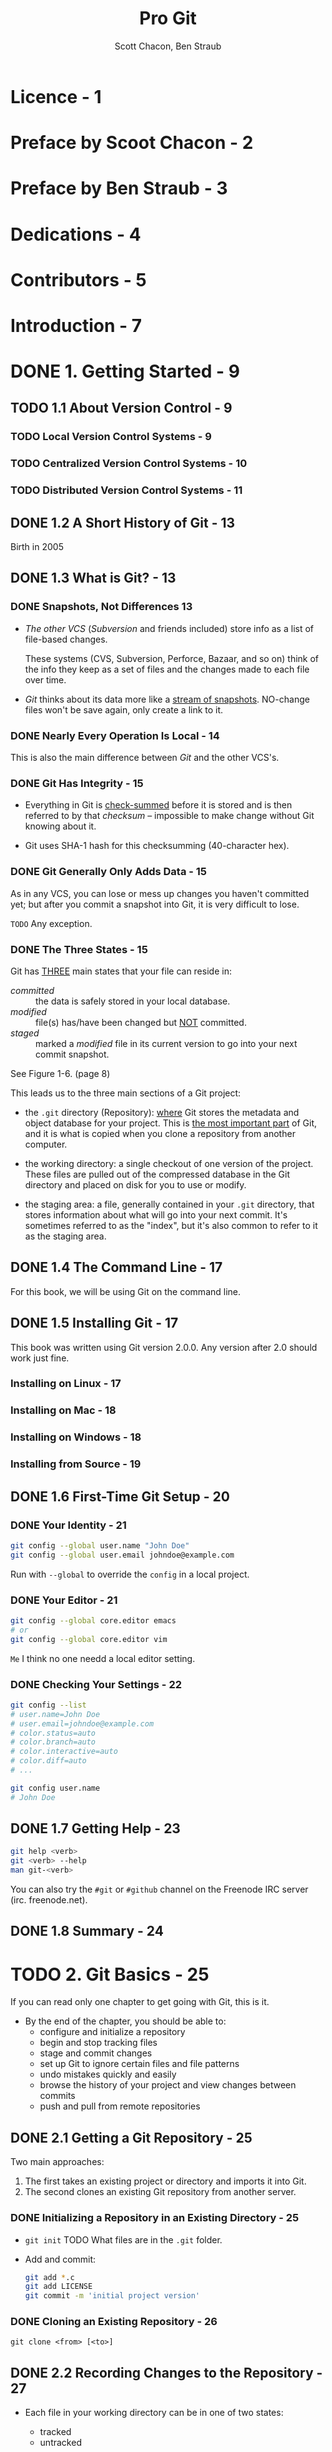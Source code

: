 #+TITLE: Pro Git
#+AUTHOR: Scott Chacon, Ben Straub
#+Version: 2.1.227, 2020-05-26 -> 2.1.268, 2020-10-24
#+STARTUP: overview
#+STARTUP: entitiespretty

* Licence - 1
* Preface by Scoot Chacon - 2
* Preface by Ben Straub - 3
* Dedications - 4
* Contributors - 5
* Introduction - 7
* DONE 1. Getting Started - 9
  CLOSED: [2019-05-21 Tue 11:50]
** TODO 1.1 About Version Control - 9
*** TODO Local Version Control Systems - 9
*** TODO Centralized Version Control Systems - 10
*** TODO Distributed Version Control Systems - 11

** DONE 1.2 A Short History of Git - 13
   CLOSED: [2017-07-14 Fri 05:26]
   Birth in 2005

** DONE 1.3 What is Git? - 13
   CLOSED: [2019-08-17 Sat 21:41]
*** DONE Snapshots, Not Differences  13
    CLOSED: [2017-07-14 Fri 04:18]
    - /The other VCS/ (/Subversion/ and friends included) store info as a list of
      file-based changes.

      These systems (CVS, Subversion, Perforce, Bazaar, and so on) think of the
      info they keep as a set of files and the changes made to each file over
      time.

    - /Git/ thinks about its data more like a _stream of snapshots_.
      NO-change files won't be save again, only create a link to it.

*** DONE Nearly Every Operation Is Local - 14
    CLOSED: [2017-07-14 Fri 04:21]
    This is also the main difference between /Git/ and the other VCS's.

*** DONE Git Has Integrity - 15
    CLOSED: [2017-07-14 Fri 04:37]
    - Everything in Git is _check-summed_ before it is stored and is then
      referred to by that /checksum/ -- impossible to make change without Git
      knowing about it.

    - Git uses SHA-1 hash for this checksumming (40-character hex).

*** DONE Git Generally Only Adds Data - 15
    CLOSED: [2017-07-14 Fri 04:42]
    As in any VCS, you can lose or mess up changes you haven't committed yet;
    but after you commit a snapshot into Git, it is very difficult to lose.

    =TODO= Any exception.

*** DONE The Three States - 15
    CLOSED: [2017-07-14 Fri 05:05]
    Git has _THREE_ main states that your file can reside in:
    + /committed/ :: the data is safely stored in your local database.
    + /modified/ :: file(s) has/have been changed but _NOT_ committed.
    + /staged/ :: marked a /modified/ file in its current version to go
                  into your next commit snapshot.

    See Figure 1-6. (page 8)

    This leads us to the three main sections of a Git project:
    + the =.git= directory (Repository):
      _where_ Git stores the metadata and object database for your project.
      This is _the most important part_ of Git, and it is what is copied when you
      clone a repository from another computer.

    + the working directory:
      a single checkout of one version of the project.
      These files are pulled out of the compressed database in the Git directory
      and placed on disk for you to use or modify.

    + the staging area:
      a file, generally contained in your =.git= directory, that stores
      information about what will go into your next commit. It's sometimes
      referred to as the "index", but it's also common to refer to it as the
      staging area.

** DONE 1.4 The Command Line - 17
   CLOSED: [2017-07-14 Fri 05:10]
   For this book, we will be using Git on the command line.

** DONE 1.5 Installing Git - 17
   CLOSED: [2017-07-14 Fri 05:10]
   This book was written using Git version 2.0.0.
   Any version after 2.0 should work just fine.

*** Installing on Linux - 17
*** Installing on Mac - 18
*** Installing on Windows - 18
*** Installing from Source - 19

** DONE 1.6 First-Time Git Setup - 20
   CLOSED: [2017-07-14 Fri 05:21]
*** DONE Your Identity - 21
    CLOSED: [2017-07-14 Fri 05:15]
    #+BEGIN_SRC bash
      git config --global user.name "John Doe"
      git config --global user.email johndoe@example.com
    #+END_SRC

    Run with ~--global~ to override the ~config~ in a local project.

*** DONE Your Editor - 21
    CLOSED: [2017-07-14 Fri 05:20]
    #+BEGIN_SRC bash
      git config --global core.editor emacs
      # or
      git config --global core.editor vim
    #+END_SRC
    =Me= I think no one needd a local editor setting.

*** DONE Checking Your Settings - 22
    CLOSED: [2017-07-14 Fri 05:21]
    #+BEGIN_SRC bash
      git config --list
      # user.name=John Doe
      # user.email=johndoe@example.com
      # color.status=auto
      # color.branch=auto
      # color.interactive=auto
      # color.diff=auto
      # ...

      git config user.name
      # John Doe
    #+END_SRC

** DONE 1.7 Getting Help - 23
   CLOSED: [2017-07-14 Fri 05:13]
   #+BEGIN_SRC bash
     git help <verb>
     git <verb> --help
     man git-<verb>
   #+END_SRC

   You can also try the =#git= or =#github= channel on the Freenode IRC server
   (irc. freenode.net).

** DONE 1.8 Summary - 24
   CLOSED: [2017-07-14 Fri 05:14]

* TODO 2. Git Basics - 25
  If you can read only one chapter to get going with Git, this is it.

  - By the end of the chapter, you should be able to:
    + configure and initialize a repository
    + begin and stop tracking files
    + stage and commit changes
    + set up Git to ignore certain files and file patterns
    + undo mistakes quickly and easily
    + browse the history of your project and view changes between commits
    + push and pull from remote repositories

** DONE 2.1 Getting a Git Repository - 25
   CLOSED: [2017-07-15 Sat 14:07]
   Two main approaches:
   1. The first takes an existing project or directory and imports it into Git.
   2. The second clones an existing Git repository from another server.

*** DONE Initializing a Repository in an Existing Directory - 25
    CLOSED: [2017-07-15 Sat 14:07]
    - ~git init~
      TODO What files are in the =.git= folder.

    - Add and commit:
      #+BEGIN_SRC bash
        git add *.c
        git add LICENSE
        git commit -m 'initial project version'
      #+END_SRC

*** DONE Cloning an Existing Repository - 26
    CLOSED: [2017-07-15 Sat 14:07]
    ~git clone <from> [<to>]~

** DONE 2.2 Recording Changes to the Repository - 27
   CLOSED: [2019-08-19 Mon 00:21]
   - Each file in your working directory can be in one of two states:
     + tracked
     + untracked

   - _Tracked files_ are files that were in the last snapshot;
     They can be
     + unmodified
     + modified
     + staged.

   - _Untracked files_ are everything else -- any files in your working directory
     that were
     + NOT in your last snapshot
     + NOT in your staging area

   - Figure 2-1. The lifecycle of the status of your files
     _Untracked_ ------> _Unmodified_ ------> _Modified_ -------> _Staged_
         |--add the file-------------------------------------------->|
         |                    |--Edit the file-->|                   |
         |                    |                  |--Stage the file-->|
         |<--Remove the file--|                  |                   |
         |                    |<--------------------commit-----------|

*** DONE Checking the Status of Your Files - 27
    CLOSED: [2017-07-16 Sun 22:58]
    ~git status~

*** DONE Tracking New Files - 28
    CLOSED: [2017-07-16 Sun 22:58]
    ~git add [<filename(s)> | <directory>]~
    ~git add~ works recursively.

*** DONE Staging Modified Files - 29
    CLOSED: [2017-07-16 Sun 23:10]
    - ~git add~ is a multipurpose command -- you use it
      + to begin tracking new files
      + to stage files
      + to do other things like marking merge-conflicted files as resolved. =TODO=

    - It may be helpful to think of it
      _more as_ "add this content to the next commit"
      _rather than_ "add this file to the project".

    - A file can be /staged/ and /unstaged/ simutaneously:
      If you staged a change in a file and modified this file again before
      committing, then this file is marked as /staged/ and /unstaged/, which
      actually means some change is /staged/ and some change is /unstaged/.

*** DONE Short Status - 30
    CLOSED: [2019-05-21 Tue 15:53]
    - Command:
      ~git status --short~ or ~git status -s~

    - Case study:
      #+BEGIN_SRC text
         M README
        MM Rakefile
        A  lib/git.rb
        M  lib/simplegit.rb
        ?? LICENSE.txt
      #+END_SRC
      + _??_ : _untracked_ file
      + _A _: new files that have been added to the staging area have an A,
      + M: modified files have an M and so on.
           There are _TWO columns_ to the output --
        * left column: the file is staged
        * right column: the file is modified

    - So for example in that output,
      + =README=
        is _modified_ in the working directory but _not yet staged_,

      + =lib/simplegit.rb=:
        is _modified_ and _staged_.

      + =Rakefile=:
        was _modified_, _staged_ and then _modified again_, so there are
        changes to it that are _BOTH staged and unstaged_.

*** DONE Ignoring Files - 31
    CLOSED: [2019-05-21 Tue 16:59]
    Use =.gitignore= file to tell git the files you don't want to track or even
    show.

    - You usually don't want to see some automatically

    - The _rules for the patterns_ you can put in the =.gitignore= file are as follows:
      + Blank lines or lines starting with # are ignored.

      + Standard glob patterns =???= work, and will be applied _recursively throughout
        the entire working tree_.

      + You can _start_ patterns with a forward slash (/) to *AVOID recursivity*.

      + You can _end_ patterns with a forward slash (/) to _specify a directory_.

      + You can _negate_ a pattern by _starting_ it with an exclamation point (~!~).

    - Glob patterns are LIKE _simplified regular expressions_ that shells use.
      + ~*~ matches zero or more characters

      + ~[abc]~ matches any character inside the brackets (in this case ~a~, ~b~,
        or ~c~)

      + ~?~ matches a single character

      + Patterns like ~[0-9]~ matches any character between them _inclusively_

      + ~**~ matches _nested directories_.
        For instance, ~a/**/z~ would match ~a/z~, ~a/b/z~, ~a/b/c/z~, and so on.

    - Case Study:
      #+begin_src gitignore
        # ignore all .a files
        ,*.a

        # but do track lib.a, even though you're ignoring .a files above
        !lib.a

        # only ignore the TODO file in the current directory, not subdir/TODO
        /TODO

        # ignore all files in any directory named build
        build/

        # ignore doc/notes.txt, but not doc/server/arch.txt
        doc/*.txt

        # ignore all .pdf files in the doc/ directory and any of its subdirectories
        doc/**/*.pdf
      #+end_src

    - *Tips*
       GitHub maintains a fairly comprehensive list of good =.gitignore= file
       examples for dozens of projects and languages at
      https://github.com/github/gitignore.
      _Pick one at the start point of your project._

    - *CAUTION*
      You can have only one =.gitignore= in the root of your simple project.
      However, it is also possible to have _ADDITIONAL_ =.gitignore= files in
      subdirectories.
        The rules in these nested =.gitignore= files apply only to the files
      under the directory where they are located.

      Use ~man gitignore~ for the details.

*** DONE Viewing Your Staged and Unstaged Changes - 32
    CLOSED: [2019-08-19 Mon 00:20]
    ~git diff~ show more details than ~git status~.
    - ~git diff~ shows you the exact lines added and removed -- the patch, as it
      were.

    - You probably use ~git diff~ most often to answer two questions:
      + Q :: What have you changed but not yet staged? --
             =from Jian= compare _not staged changes_ with branch head.

      + Q :: What have you staged that you are about to commit? --
             =from Jian= compare _staged changes_ with branch head.

    - For example,
      _edited and staged_ =README= and _edited_ =CONTRIBUTING.md=
      + ~git diff~ compare =CONTRIBUTING.md= with branch head
      + ~git diff --staged~ compare =README= with branch head

    - *Git Diff in an External Tool*
      - If you want to view the differences in diff viewing program, use ~git
        difftool~ instead.

      - Run ~git difftool --tool-help~ to see what is available on your system.

*** DONE Committing Your Changes - 35
    CLOSED: [2019-05-21 Tue 17:11]
    - Command:
      + ~git commit~:
        usually open the editor ~git config --global core.editor~, and you can
        type the commit message inside it. You will see it automatically put the
        change info in the comment. You can keep it or delete it.

      + ~git commit -v~:
        Just like the command above, but in verbose mode -- the comment includes
        more info like the diff result.

      + ~git commit -m~:
        Do not open editor, and provide a inline message that follows the ~-m~
        parameter.

    - After committing, you'll see an SHA-1 checksum.
      =TODO= SHA-1???

*** DONE Skipping the Staging Area - 36
    CLOSED: [2019-05-21 Tue 17:23]
    You can use a ~-a~ option when you work with ~git commit~ command, and
    _AUTOMATICALLY /stage/ EVERY file that is already tracked_ before doing the
    commit.
    For instance, ~git commit -a -m 'added new benchmarks~

    This is convenient, but it can also mass up your commit if you don't pay
    enough attension or overuse it.

*** DONE Removing Files - 37
    CLOSED: [2019-08-18 Sun 00:11]
    ~git rm~
    - If you delete a file with using ~git rm~,
      ~git stauts~ will tell you =Changes not staged for commit=
      + To stage it, you need use ~git rm <filename>~ again, even if you can't
        see the deleted file(s) in your repo.

      + If you use ~git rm~ from the very beginning, you need need to run
        ~rm <filename>~ followed by ~git rm <filename>~.

    - After running ~git rm <filename>~, the next time you commit, the file will
      be gone and no longer tracked.

    - ~git rm -f~
      If you _modified the file_ or _had already added it to the staging area_,
      you *MUST FORCE* the removal with the ~-f~ option.
      + Rationale:
        This is a *safety feature* to PREVENT
        _accidental removal of data that hasn't yet been recorded in a snapshot
        and that can't be recovered from Git._

    - ~git rm --cached~ remove file(s) from your /staging area/ but keep the file(s)
      in your working tree -- no longer track it.
      + This is particularly useful if you forgot to add something to your
        =.gitignore= file and accidentally staged it.

    - With file-glob patterns:
      ~git rm log/\*.log~
      The backslash (~\~) here is used to escape the ~*~ to stop doing shell
      expansion, and pass ~*~ to git, who has its own expansion.
      + =from Jian=
        Shell expansion also works. However, since I don't know the differences,
        and I believe let git to all the operations it can do is good for
        version control.

*** DONE Moving Files - 38
    CLOSED: [2019-08-17 Sat 22:01]
    - _UNLIKE_ many other VCS systems,
      Git does *NOT explicitly track* file movement.

    - If you rename a file in Git, no metadata is stored in Git that tells it you
      renamed the file.
        However, _Git is pretty smart about figuring that out after the fact_ --
      TODO we'll deal with detecting file movement a bit later.

    - Git has a ~mv~ command. For example,
      #+begin_src bash
        git mv README.md README
      #+end_src
      Then, run ~git status~ and you'll see:
      #+begin_src text
        On branch master
        Your branch is up-to-date with 'origin/master'.
        Changes to be committed:
          (use "git reset HEAD <file>..." to unstage)

            renamed:    README.md -> README
      #+end_src

    - Git has a ~mv~ command (e.g. ~git mv README.md README~), which is equivalent
      to running something like:
      #+begin_src bash
        mv README.md README  # Or any other ways, like in GUI, you can use to rename a file
        git rm README.md
        git add README
      #+end_src
      + _The only real difference is that ~git mv~ is one command instead of three._

      + The three commands way is still useful:
        you can use any tool you like to rename (shell's ~mv~, GUI, etc.) a file,
        and address the add/rm (~git add~ and ~git rm~) later, before you commit.

** DONE 2.3 Viewing the Commit History - 39
   CLOSED: [2019-11-23 Sat 18:27]
   - ~git log~

   - ~git log -p~ / ~git log --patch~
     Use ~-<number>~ to limit the number of commits you want to log
     Display in patch-like view

   - ~git log --stat~
     Like ~--patch~, but only one statics line per file, without details of
     difference

   - ~git log --pretty=<format>~
     + ~oneline~

     + ~format:<format-string>~
       Example: ~git log --pretty=format:"%h - %an, %ar : %s"~

     + Table1. Useful options for ~git log --pretty=format~
       TODO TODO TODO

   - Distinguish /author/ and /committer/:
     + Author :: the person who originally wrote the work,
     + Committer :: the person who last applied the work.

   - So, if you send in a patch to a project and one of the core members applies
     the patch, both of you get credit — _you as the /author/, and the core
     member as the /committer/._

   - Another useful option ~--graph~

   - Table 2. Common options to ~git log~
     TODO TODO TODO

*** DONE Limiting Log Output - 44
    CLOSED: [2019-11-23 Sat 18:27]
    - ~-<n>~

    - ~--since~ and ~--until~
      Example: ~git log --since=2.weeks~
      These options can work with lots of formats like ~"2018-01-15"~ or
      ~"2 years 1 day 3 minutes ago"~

    - Use ~--author~ to filter on a specific /author/.
      Use ~--committer~ to filter on a specific /comitter/.

    - Use ~--grep~ to search for keywords in the commit messages.

    - Use ~--all-match~ option to further limit the output to just those commits
      that match *all* ~--grep~ patterns.

    - ~-S~ only show commits adding or removing code match the string.
      For example, ~git log -S function_name~
      + *CAUTION* TODO TODO TODO
        This is _ALWAYS_ the last option and is generally preceded by double
        dashes (~--~) to _separate the paths from the options_.

    - *Preventing the display of merge commits*
      Use ~--no-merges~

** DONE 2.4 Undoing Things - 46
   CLOSED: [2019-11-23 Sat 18:55]
   - *CAUTION*:
     Sometimes, undoing things can be _DANGEOUS_ -- you *can't* always undo some
     of these undos!
     *This is the one of the few areas in Git where you may lose some work if
     you do it wrong*

   - ~git commit --amend~
     =from Jian= =IMPORTANT=
     I think it's better not do this and create more commits -- we can merge
     them later! This way is safer than using the ~--amend~ option!!!

*** DONE Unstaging a Staged File - 47
    CLOSED: [2019-11-23 Sat 18:44]
    - Unstage a file with ~git reset HEAD <file>~
      Acutally, after staging files with ~git add~, when you run ~git status~,
      there will be a hint message that =(use "git reset HEAD <file> ...") to unstage)=.

    - *TIPS*
      It's true that ~git reset~ _CAN BE a *dangerous* command_, especially if you
      provide the ~--hard~ flag.
        _HOWEVER_, in the scenario described above, the file in your working
      directory is not touched (=from Jian= change the staged status of a file
      won't touch its content), so it's relatively safe.

*** DONE Unmodifying a Modified File - 48
    CLOSED: [2019-08-19 Mon 01:14]
    - ~git checkout -- <file>~

    - ~git status~ can also give hits about this like:
      #+begin_src text
        Changes not staged for commit:
          (use "git add <file>..." to update what will be committed)
          (use "git checkout -- <file>..." to discard changes in working directory)
      #+end_src

    - *CAUTION*:
      ~git checkout -- <file>~ is dangerous.
      Any local changes you made to that file are gone -- _Git just replaced that
      file with the most recently-committed version._
      *Don't ever use this command unless you absolutely know that you don't want
      those unsaved local changes.*

      + =from Jian= To avoid this,
        * Solution 1:
          Add a hook for this command with reminder

        * Solution 2: =from Jian= I prefer this!!!
          Add a hook for this command without reminder, but implicitly
          create a branch with snapshot before this command.

        * Solution 3:
          Manually create a branch with snapshot before this command, and then
          switch back and run this command.

      + =from Jian=
        I prefer Solution 2, and we should add hooks to all the dangerous
        commands!!! TODO TODO TODO

    - *Remember*: =IMPORTANT= TODO TODO TODO
      + _Anything that is committed in Git can almost always be recovered._
        Even commits that were on branches that were deleted or commits that
        were overwritten with an ~--amend~ commit can be recovered (see Data
        Recovery for data recovery). TODO _HOWTO ???_ TODO

      + However, _anything you lose that was never committed is likely never to be
        seen again._

** TODO 2.5 Working with Remotes - 49
*** TODO Showing Your Remotes - 49
*** TODO Adding Remote Repositories - 49
*** TODO Fetching and Pulling from Your Remotes - 51
*** TODO Pushing to Your Remotes - 52
*** TODO Inspecting a Remote - 52
*** TODO Removing and Renaming Remotes - 53

** TODO 2.6 Tagging - 54
*** TODO Listing Your Tags - 54
*** TODO Creating Tags - 55
*** TODO Annotated Tags - 55
*** TODO Lightweight Tags - 56
*** TODO Tagging Later - 56
*** TODO Sharing Tags - 57
*** TODO Deleting Tags - 58
*** TODO Checking out Tags - 59

** DONE 2.7 Git Aliases - 59
   CLOSED: [2019-08-19 Mon 02:11]
   - Create shorter name alias for exist commands
     + Command:
       #+begin_src shell
         $ git config --global alias.co checkout
         $ git config --global alias.br branch
         $ git config --global alias.ci commit
         $ git config --global alias.st status
       #+end_src

     + =.gitconfig= file:
       #+begin_src text
         [alias]
           co = checkout
           br = branch
           ci = commit
           st = status
       #+end_src

   - Create alias for commands with options
     ~git config --global alias.unstage 'reset HEAD --'~

   - A useful command -- show the lastest commit log:
     ~git config --global alias.last 'log -1 HEAD'~

   - Create a alias for external command -- prefix with ~!~:
     ~git config --global alias.visual '!gitk'~
     + Usage:
       ~git visual~

     + Actual external command:
       ~gitk~

** DONE 2.8 Summary - 61
   CLOSED: [2019-08-19 Mon 01:59]

* TODO 3. Git Branching - 62
  - Nearly every VCS has some form of branching support.

  - _Many of their /branching/ is EXPENSIVE._
    One of the "killer feature" of Git is that it branches is incredibly
    _lightweight_.

  - Git enourages workflows that branch and merge often.

** TODO 3.1 Branches in a Nutshell - 62
*** TODO Creating a New Branch - 64
*** TODO Switching Branches - 65

** TODO 3.2 Basic Branching and Merging - 69
*** TODO Basic Branching - 69
*** TODO Basic Merging - 73
*** TODO Basic Merge Conflicts - 74

** TODO 3.3 Branch Management - 77
** TODO 3.4 Branching Workflows - 78
*** TODO Long-Running Branches - 79
*** TODO Topic Branches - 80

** TODO 3.5 Remote Branches - 82
*** TODO Pushing - 88
*** TODO Tracking Branches - 89
*** TODO Pulling - 91
*** TODO Deleting Remote Branches - 91

** TODO 3.6 Rebasing - 92
*** TODO The Basic Rebase - 92
*** TODO More Interesting Rebases - 94
*** TODO The Perils of Rebasing - 97
*** TODO Rebase When You Rebase - 99
*** TODO Rebase vs. Merge - 100

** TODO 3.7 Summary - 101

* TODO 4. Git on the Server - 102
** TODO 4.1 The Protocols - 102
*** TODO Local Protocol - 102
**** The Pros - 103
**** The Cons - 103

*** TODO The HTTP Protocol - 104
**** Smart HTTP - 104
**** Dumb HTTP - 104
***** The Pros - 105
***** The Cons - 105

*** TODO The SSH Protocol - 105
**** The Pros - 106
**** The Cons - 106

*** TODO The Git Protocol - 106
**** The Pros - 106
**** The Cons - 106

** TODO 4.2 Getting Git on a Server - 107
*** TODO Putting the Bare Repository on a Server - 107
*** TODO Small Setups - 108
**** TODO SSH Access - 108

** TODO 4.3 Generating Your SSH Public Key - 109
** TODO 4.4 Setting Up the Server - 110
** TODO 4.5 Git Daemon - 113
** TODO 4.6 Smart HTTP - 114
** TODO 4.7 GitWeb - 116
** TODO 4.8 GitLab - 118
*** TODO Installation - 118
*** TODO Administration - 119
**** TODO Users - 119
**** TODO Groups - 120
**** TODO Projects - 121
**** TODO Hooks - 121

*** TODO Basic Usage - 121
*** TODO Working Together - 122

** TODO 4.9 Third Party Hosted Options - 122
** TODO 4.10 Summary - 123
* TODO 5. Distributed Git - 124
** TODO 5.1 Distributed Workflows - 124
*** TODO Centralized Workflow - 124
*** TODO Integration-Manager Workflow - 125
*** TODO Dictator and Lieutenants Workflow - 126
*** TODO Workflows Summary - 126

** TODO 5.2 Contributing to a Project - 127
*** TODO Commit Guidelines - 127
*** TODO Private Small Team - 129
*** TODO Private Managed Team - 136
*** TODO Forked Public Project - 142
*** TODO Public Project over Email - 146
*** TODO Summary - 149

** TODO 5.3 Maintaining a Project - 149
*** TODO Working in Topic Branches - 149
*** TODO Applying Patches from Email - 150
**** Applying a Patch with apply - 150
**** Applying a Patch with ~am~ - 151

*** TODO Checking Out Remote Branches - 153
*** TODO Determining What Is Introduced - 154
*** TODO Integrating Contributed Work - 155
**** Merging Workflows - 156
**** Large-Merging Workflows - 158
**** Rebasing and Cherry Picking Workflows - 159
**** Rerere - 161

*** TODO Tagging Your Releases - 161
*** TODO Generating a Build Number - 162
*** TODO Preparing a Release - 163
*** TODO The Shortlog - 163

** TODO 5.4 Summary - 164

* TODO 6. GitHub - 165
** TODO 6.1 Account Setup and Configuration - 165
*** TODO SSH Access - 165
*** TODO Your Avatar - 166
*** TODO Your Email Address - 168
*** TODO Two Factor Authentication - 168

** TODO 6.2 Contributing to a Project - 170
*** TODO Forking Projects - 169
*** TODO The GitHub Flow - 170
**** TODO Creating a Pull Request - 170
**** TODO Iterating on a Pull Request - 174

*** TODO Advanced Pull Requests - 178
**** Pull Requests as Patches - 178
**** Keeping up with Upstream - 178
**** References - 181
**** GitHub Flavored Markdown - 183
***** Task Lists - 184
***** Code Snippets - 185
***** Quoting - 185
***** Emoji - 186
***** Images - 187

**** Keep your GitHub public repository up-to-date - 188

** TODO 6.3 Maintaining a Project - 190
*** TODO Creating a New Repository - 189
*** TODO Adding Collaborators - 191
*** TODO Managing Pull Requests - 192
**** Email Notifications - 193
**** Collaborating on the Pull Request - 194
**** Pull Request Refs - 195
**** Pull Requests on Pull Requests - 197

*** TODO Mentions and Notifications - 198
**** The Notifications Page - 199
***** Web Notifications - 200
***** Email Notifications - 201

*** TODO Special Files - 201
**** README - 202
**** CONTRIBUTING - 202

*** TODO Project Administration - 202
**** Changing the Default Branch - 203
**** Transferring a Project - 203

** TODO 6.4 Managing an organization - 205
*** TODO Organization Basics - 204
*** TODO Teams - 204
*** TODO Audit Log - 206

** TODO 6.5 Scripting GitHub - 208
*** TODO Services and Hooks - 208
**** Services - 209
**** Hooks - 210

*** TODO The GitHub API - 212
**** Basic Usage - 213
**** Commenting on an Issue - 214
**** Changing the Status of a Pull Request - 215

*** TODO Octokit - 217

** TODO 6.6 Summary - 217

* TODO 7. Git Tools - 218
** TODO 7.1 Revision Selection - 218
*** Single Revisions - 218
*** Short SHA-1 - 218
*** Branch References - 220
*** RefLog Shortnames - 221
*** Ancestry References - 222
*** Commit Ranges - 224
**** Double Dot - 224
**** Multiple Points - 225
**** Triple Dot - 226

** TODO 7.2 Interactive Staging - 226
*** Staging and Unstaging Files - 227
*** Staging Patches - 229

** TODO 7.3 Stashing and Cleaning - 230
*** Stashing Your Work - 231
*** Creative Stashing - 233
*** Creating a Branch from a Stash - 234
*** Cleaning Your Working Directory - 235

** TODO 7.4 Signing Your Work - 236
*** GPG Introduction - 237
*** Signing Tags - 237
*** Verifying Tags - 238
*** Signing Commits - 239
*** Everyone Must Sign - 240

** TODO 7.5 Searching - 240
*** Git Grep - 241
*** Git Log Searching - 243
**** Line Log Search - 243

** TODO 7.6 Rewriting History - 244
*** Changing the Last Commit - 245
*** Changing Multiple Commit Messages - 246
*** Reordering Commits - 248
*** Squashing Commits - 249
*** Squashing a Commit - 250
*** The Nuclear Option: filter-branch - 251
**** Removing a File from Every Commit - 251
**** Making a Subdirectory the New Root - 251
**** Changing EMail Addresses Globally - 252

** TODO 7.7 Reset Demystified - 252
*** The Three Trees - 252
**** The HEAD - 253
**** The Index - 253
**** The Working Directory - 254

*** The Workflow - 254
*** The Role of Reset - 260
**** Step 1: Move HEAD - 261
**** Step 2: Updating the Index (--mixed) - 262
**** Step 3: Updating the Working Directory (--hard) - 263
**** Recap - 264

*** Reset with a Path - 265
*** Squashing - 267
*** Check It Out - 270
**** Without Paths - 271
**** With Paths - 271

*** Summary - 271

** TODO 7.8 Advanced Merging - 272
*** TODO Merge Conflicts - 273
**** TODO Aborting a Merge - 275
**** TODO Ignoring Whitespace - 276
**** TODO Manual File Re-merging - 276
**** TODO Checking Out Conflicts - 279
**** TODO Merge Log - 281
**** TODO Combined Diff Format - 282

*** TODO Undoing Merges - 284
**** Fix the References - 285
**** Reverse the Commit - 286

*** TODO Other Types of Merges - 287
**** Our or Theirs Preference - 287
**** Subtree Merging - 289

** TODO 7.9 Rerere - 291
** TODO 7.10 Debugging with Git - 297
*** TODO File Annotation - 297
*** TODO Binary Search - 298

** TODO 7.11 Submodules - 300
*** Starting with Submodules - 300
*** Cloning a Project with Submodules - 302
*** Working on a Project with Submodules - 304
**** Pulling in Upstream Changes from the Submodule Remote - 304
**** Pulling in Upstream Changes from the Project Remote - 308
**** Working on a Submodule - 309

*** Publishing Submodule Changes - 311
*** Merging Submodule Changes - 310
*** Submodule Tips - 316
**** Submodule Foreach - 316
**** Useful Aliases - 318

*** Issues with Submodules - 316
**** Switching branches - 319
**** Switching from subdirectories to submodules - 321

** TODO 7.12 Bundling - 322
** TODO 7.13 Replace - 326
** TODO 7.14 Credential Storage - 334
*** TODO Under the Hood - 335
*** TODO A Custom Credential Cache - 337

** TODO 7.15 Summary - 339

* TODO 8. Customizing Git - 340
** TODO 8.1 Git Configuration - 340
*** TODO Basic Client Configuration - 340
**** ~core.editor~
**** ~commit.template~
**** ~core.pager~
**** ~user.signingkey~
**** ~core.excludesfile~
**** ~help.autocorrect~

*** TODO Colors in Git - 343
**** ~color.ui~
**** ~color.*~

*** TODO External Merge and Diff Tools - 344
*** TODO Formatting and Whitespace - 347
**** ~core.autocrlf~ - 347
**** ~core.whitespace~ - 348

*** TODO Server Configuration - 349
**** ~receive.fsckObjects~ - 349
**** ~receive.denyNonFastForwards~ - 349
**** ~receive.denyDeletes~ - 350

** TODO 8.2 Git Attributes - 350
*** Binary Files - 350
**** Indentifying Binary Files - 350
**** Diffing Binary Files - 350

*** Keyword Expansion - 353
*** Exporting Your Repository - 356
**** ~export-ignore~ - 356
**** ~export-subst~ - 357

*** Merge Strategies - 358

** TODO 8.3 Git Hooks - 358
*** Installing a Hook - 358
*** Client-Side Hooks - 359
**** Committing-Workflow Hooks - 359
**** E-mail Workflow Hooks - 359
**** Other Client Hooks - 360

*** Server-Side Hooks - 360
**** ~pre-receive~
**** ~update~
**** ~post-receive~

** TODO 8.4 An Example Git-Enforced Policy - 361
*** Server-Side Hook - 361
**** Enforcing a Specific Commit-Message Format - 362
**** Enforcing a User-Based ACL System - 363
**** Testing It Out - 366

*** Client-Side Hooks - 367

** TODO 8.5 Summary - 370

* TODO 9. Git and Other Systems - 371
** TODO 9.1 Git as a Client - 371
*** TODO Git and Subversion - 371
**** ~git svn~
**** Setting Up
**** Getting Started
**** Committing Back to Subversion
**** Pulling in New Changes
**** Git Branching Issues
**** Subversion Branching
***** Creating a New SVN Branch
***** Switching Active Branches

**** Subversion Commands
***** SVN Style History
***** SVN Annotation
***** SVN Server Information

**** Ignoring What Subversion Ignores
**** Git-Svn Summary

*** TODO Git and Mercurial - 382
**** Getting Started
**** Workflow
**** Branches and Bookmarks
**** Mercurial Summary

*** TODO Git and Bazaar - 389
**** Create a Git repository from a Bazaar repository
**** Bazaar branches
**** Ignore what is ignored with =.bzrignore=
**** Push your work on the remote repository
**** Caveats
**** Summary

*** TODO Git and Perforce - 392
**** Git Fusion
***** Setting Up
***** Fusion Configuration
***** Workflow
***** Git-Fusion Summary

**** Git-p4
***** Setting Up
***** Getting Started
***** Workflow
***** Branching

**** Git and Perforce Summary

*** TODO Git and TFS - 408

** TODO 9.2 Migrating to Git - 417
*** TODO Subversion - 417
*** TODO Mercurial - 419
*** TODO Bazaar - 423
**** Getting the bzr-fastimport plugin - 423
**** Project with a single branch - 424
**** Case of a project with a main branch and a working branch - 424
**** Synchronizing the staging area - 425
**** Ignoring the files that were ignored with =.bzrignore= - 425
**** Sending your repository to the server - 425

*** TODO Perforce - 426
**** TODO Perforce Git Fusion - 426
**** TODO Git-p4 - 426

*** TODO TFS - 427
*** TODO A Custom Importer - 429

** TODO 9.3 Summary - 436
* TODO 10. Git Internals - 437
** TODO 10.1 Plumbing and Porcelain - 437
** TODO 10.2 Git Objects - 438
*** TODO Tree Objects - 440
*** TODO Commit Objects - 443
*** TODO Object Storage - 446

** TODO 10.3 Git References - 448
*** TODO The HEAD - 449
*** TODO Tags - 450
*** TODO Remotes - 451

** TODO 10.4 Packfiles - 452
** TODO 10.5 The Refspec - 455
*** TODO Pushing Refspecs - 457
*** TODO Deleting References - 458

** TODO 10.6 Transfer Protocols - 458
*** TODO The Dumb Protocol - 458
*** TODO The Smart Protocol - 460
**** TODO Uploading Data - 460
***** TODO SSH - 460
***** TODO HTTP(S) - 461

**** TODO Downloading Data - 462
***** TODO SSH - 462
***** TODO HTTP(S) - 463

*** TODO Protocol Summary - 463

** TODO 10.7 Maintenance and Data Recovery - 463
*** TODO Maintenance - 463
*** TODO Data Recovery - 464
*** TODO Removing Objects - 467

** TODO 10.8 Environment Variables - 470
*** TODO Global Behavior - 471
*** TODO Repository Locations - 471
*** TODO Pathspecs - 472
*** TODO Committing - 472
*** TODO Networking - 472
*** TODO Diffing and Merging - 473
*** TODO Debugging - 473
*** TODO Miscellaneous - 475

** TODO 10.9 Summary - 476

* TODO Appendix A: Git in Other Environments - 477
** TODO Graphical Interfaces - 477
*** TODO =gitk= and =git-gui= - 477
*** TODO GitHub for macOS and Windows - 479
**** TODO Installation - 481
**** TODO Recommended Workflow - 481
**** TODO Summary - 481

*** TODO Other GUIs - 482

** TODO Git in Visual Studio - 482
** TODO Git in Visual Studio Code - 484
** TODO Git in Eclipse - 484
** TODO Git in IntelliJ/PyCharm/WebStorm/PhpStorm/RubyMine - 485
** TODO Git in Sublime Text - 486
** TODO Git in Bash - 486
** TODO Git in Zsh - 487
** TODO Git in Powershell - 489
*** Installation - 489
**** Prerequisites (Windows only) - 489
**** PowerShell Gallery - 490
**** Update PowerShell Prompt - 490
**** From Source - 490

** TODO Summary - 491

* TODO Appendix B: Embedding Git in your Applications - 492
** TODO Command-line Git - 492
** TODO Libgit2 - 492
*** TODO Advanced Functionality - 495
*** TODO Other Bindings - 496
**** LibGit2Sharp - 496
**** objective-git - 497
**** pygit2 - 497

*** TODO Further Reading - 497

** TODO JGit - 497
*** Getting Set Up - 497
*** Plumbing - 498
*** Porcelain - 500
*** Further Reading - 501

** TODO go-git - 501
*** Advanced Functionality - 502
*** Further Reading - 502

** TODO Dulwich - 502
*** TODO Further Reading - 503

* TODO Appendix C: Git Commands - 504
** TODO Setup and Config - 504
*** TODO ~git config~
*** TODO ~git config core.editor~ commands
*** TODO ~git help~

** TODO Getting and Creating Projects - 506
*** TODO ~git init~
*** TODO ~git clone~

** TODO Basic Snapshotting - 507
*** TODO ~git add~
*** TODO ~git status~
*** TODO ~git diff~
*** TODO ~git difftool~
*** TODO ~git commit~
*** TODO ~git reset~
*** TODO ~git rm~
*** TODO ~git mv~
*** TODO ~git clean~

** TODO Branching and Merging - 509
*** TODO ~git branch~
*** TODO ~git checkout~
*** TODO ~git merge~
*** TODO ~git mergetool~
*** TODO ~git log~
*** TODO ~git stash~
*** TODO ~git tag~

** TODO Sharing and Updating Projects - 511
*** TODO ~git fetch~
*** TODO ~git pull~
*** TODO ~git push~
*** TODO ~git remote~
*** TODO ~git archive~
*** TODO ~git submodule~

** TODO Inspection and Comparison - 513
*** TODO ~git show~
*** TODO ~git shortlog~
*** TODO ~git describe~

** TODO Debugging - 514
*** TODO ~git bisect~
*** TODO ~git blame~
*** TODO ~git grep~

** TODO Patching - 514
*** TODO ~git cherry-pick~
*** TODO ~git rebase~
*** TODO ~git revert~

** TODO Email - 515
*** TODO ~git apply~
*** TODO ~git am~
*** TODO ~git format-patch~
*** TODO ~git imap-send~
*** TODO ~git send-email~
*** TODO ~git request-pull~

** TODO External Systems - 516
*** TODO ~git svn~
*** TODO ~git fast-import~

** TODO Administration - 517
*** TODO ~git gc~
*** TODO ~git fsck~
*** TODO ~git reflog~
*** TODO ~git filter-branch~

** TODO Plumbing Commands - 518
